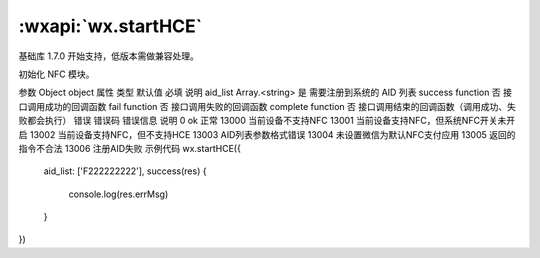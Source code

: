 :wxapi:`wx.startHCE`
============================================

.. function:: wx.startHCE(Object object)

基础库 1.7.0 开始支持，低版本需做兼容处理。

初始化 NFC 模块。

参数
Object object
属性	类型	默认值	必填	说明
aid_list	Array.<string>		是	需要注册到系统的 AID 列表
success	function		否	接口调用成功的回调函数
fail	function		否	接口调用失败的回调函数
complete	function		否	接口调用结束的回调函数（调用成功、失败都会执行）
错误
错误码	错误信息	说明
0	ok	正常
13000		当前设备不支持NFC
13001		当前设备支持NFC，但系统NFC开关未开启
13002		当前设备支持NFC，但不支持HCE
13003		AID列表参数格式错误
13004		未设置微信为默认NFC支付应用
13005		返回的指令不合法
13006		注册AID失败
示例代码
wx.startHCE({
  aid_list: ['F222222222'],
  success(res) {
    console.log(res.errMsg)
  }
})
